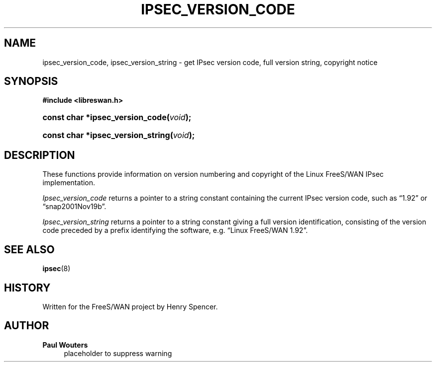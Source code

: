 '\" t
.\"     Title: IPSEC_VERSION_CODE
.\"    Author: Paul Wouters
.\" Generator: DocBook XSL Stylesheets v1.77.1 <http://docbook.sf.net/>
.\"      Date: 12/16/2012
.\"    Manual: Library functions
.\"    Source: libreswan
.\"  Language: English
.\"
.TH "IPSEC_VERSION_CODE" "3" "12/16/2012" "libreswan" "Library functions"
.\" -----------------------------------------------------------------
.\" * Define some portability stuff
.\" -----------------------------------------------------------------
.\" ~~~~~~~~~~~~~~~~~~~~~~~~~~~~~~~~~~~~~~~~~~~~~~~~~~~~~~~~~~~~~~~~~
.\" https://bugs.debian.org/507673
.\" http://lists.gnu.org/archive/html/groff/2009-02/msg00013.html
.\" ~~~~~~~~~~~~~~~~~~~~~~~~~~~~~~~~~~~~~~~~~~~~~~~~~~~~~~~~~~~~~~~~~
.ie \n(.g .ds Aq \(aq
.el       .ds Aq '
.\" -----------------------------------------------------------------
.\" * set default formatting
.\" -----------------------------------------------------------------
.\" disable hyphenation
.nh
.\" disable justification (adjust text to left margin only)
.ad l
.\" -----------------------------------------------------------------
.\" * MAIN CONTENT STARTS HERE *
.\" -----------------------------------------------------------------
.SH "NAME"
ipsec_version_code, ipsec_version_string \- get IPsec version code, full version string, copyright notice
.SH "SYNOPSIS"
.sp
.ft B
.nf
#include <libreswan\&.h>

.fi
.ft
.HP \w'const\ char\ *ipsec_version_code('u
.BI "const char *ipsec_version_code(" "void" ");"
.HP \w'const\ char\ *ipsec_version_string('u
.BI "const char *ipsec_version_string(" "void" ");"
.SH "DESCRIPTION"
.PP
These functions provide information on version numbering and copyright of the Linux FreeS/WAN IPsec implementation\&.
.PP
\fIIpsec_version_code\fR
returns a pointer to a string constant containing the current IPsec version code, such as \(lq1\&.92\(rq or \(lqsnap2001Nov19b\(rq\&.
.PP
\fIIpsec_version_string\fR
returns a pointer to a string constant giving a full version identification, consisting of the version code preceded by a prefix identifying the software, e\&.g\&. \(lqLinux FreeS/WAN 1\&.92\(rq\&.
.SH "SEE ALSO"
.PP
\fBipsec\fR(8)
.SH "HISTORY"
.PP
Written for the FreeS/WAN project by Henry Spencer\&.
.SH "AUTHOR"
.PP
\fBPaul Wouters\fR
.RS 4
placeholder to suppress warning
.RE
